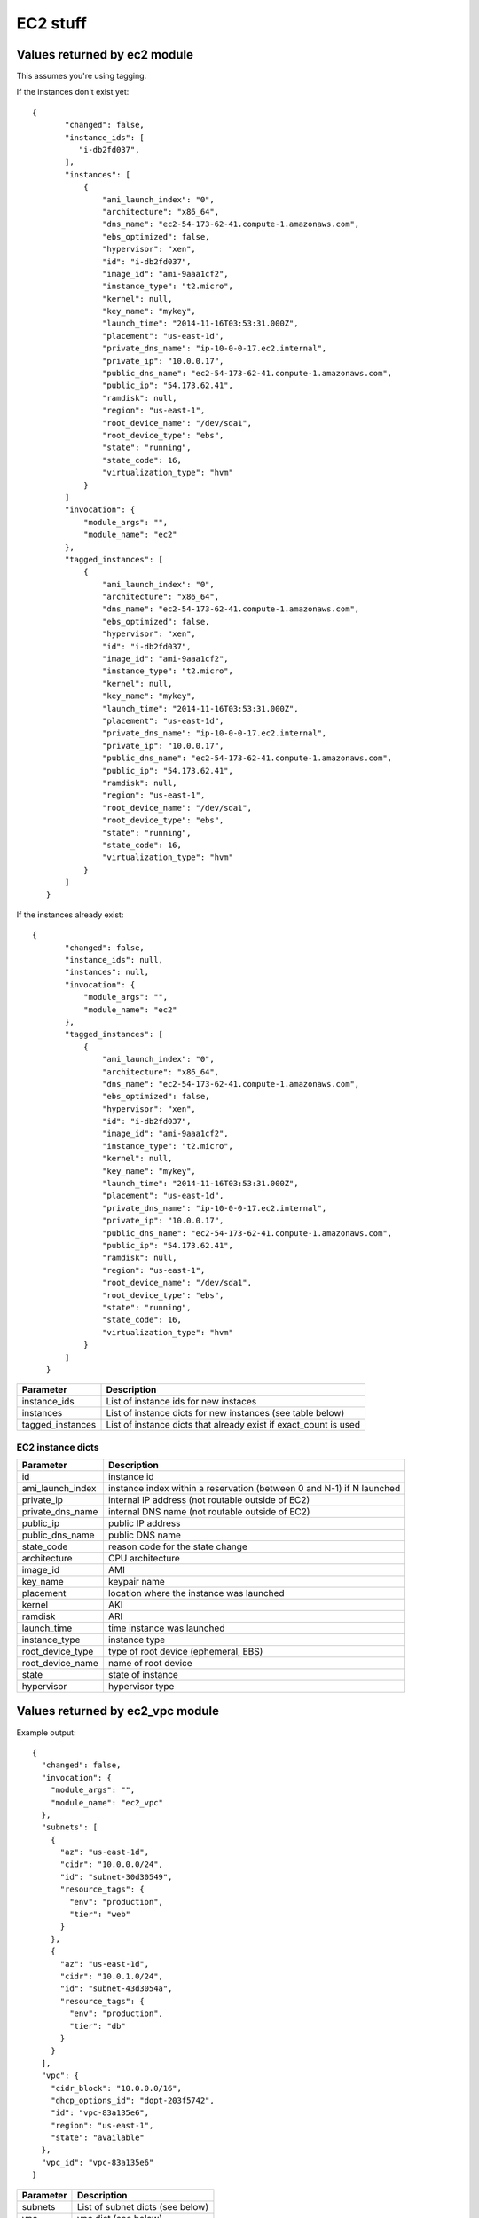 EC2 stuff
=========

.. _ec2:

Values returned by ec2 module
------------------------------

This assumes you're using tagging.


If the instances don't exist yet::

 {
        "changed": false,
        "instance_ids": [
           "i-db2fd037",
        ],
        "instances": [
            {
                "ami_launch_index": "0",
                "architecture": "x86_64",
                "dns_name": "ec2-54-173-62-41.compute-1.amazonaws.com",
                "ebs_optimized": false,
                "hypervisor": "xen",
                "id": "i-db2fd037",
                "image_id": "ami-9aaa1cf2",
                "instance_type": "t2.micro",
                "kernel": null,
                "key_name": "mykey",
                "launch_time": "2014-11-16T03:53:31.000Z",
                "placement": "us-east-1d",
                "private_dns_name": "ip-10-0-0-17.ec2.internal",
                "private_ip": "10.0.0.17",
                "public_dns_name": "ec2-54-173-62-41.compute-1.amazonaws.com",
                "public_ip": "54.173.62.41",
                "ramdisk": null,
                "region": "us-east-1",
                "root_device_name": "/dev/sda1",
                "root_device_type": "ebs",
                "state": "running",
                "state_code": 16,
                "virtualization_type": "hvm"
            }
        ]
        "invocation": {
            "module_args": "",
            "module_name": "ec2"
        },
        "tagged_instances": [
            {
                "ami_launch_index": "0",
                "architecture": "x86_64",
                "dns_name": "ec2-54-173-62-41.compute-1.amazonaws.com",
                "ebs_optimized": false,
                "hypervisor": "xen",
                "id": "i-db2fd037",
                "image_id": "ami-9aaa1cf2",
                "instance_type": "t2.micro",
                "kernel": null,
                "key_name": "mykey",
                "launch_time": "2014-11-16T03:53:31.000Z",
                "placement": "us-east-1d",
                "private_dns_name": "ip-10-0-0-17.ec2.internal",
                "private_ip": "10.0.0.17",
                "public_dns_name": "ec2-54-173-62-41.compute-1.amazonaws.com",
                "public_ip": "54.173.62.41",
                "ramdisk": null,
                "region": "us-east-1",
                "root_device_name": "/dev/sda1",
                "root_device_type": "ebs",
                "state": "running",
                "state_code": 16,
                "virtualization_type": "hvm"
            }
        ]
    }

If the instances already exist::

 {
        "changed": false,
        "instance_ids": null,
        "instances": null,
        "invocation": {
            "module_args": "",
            "module_name": "ec2"
        },
        "tagged_instances": [
            {
                "ami_launch_index": "0",
                "architecture": "x86_64",
                "dns_name": "ec2-54-173-62-41.compute-1.amazonaws.com",
                "ebs_optimized": false,
                "hypervisor": "xen",
                "id": "i-db2fd037",
                "image_id": "ami-9aaa1cf2",
                "instance_type": "t2.micro",
                "kernel": null,
                "key_name": "mykey",
                "launch_time": "2014-11-16T03:53:31.000Z",
                "placement": "us-east-1d",
                "private_dns_name": "ip-10-0-0-17.ec2.internal",
                "private_ip": "10.0.0.17",
                "public_dns_name": "ec2-54-173-62-41.compute-1.amazonaws.com",
                "public_ip": "54.173.62.41",
                "ramdisk": null,
                "region": "us-east-1",
                "root_device_name": "/dev/sda1",
                "root_device_type": "ebs",
                "state": "running",
                "state_code": 16,
                "virtualization_type": "hvm"
            }
        ]
    }

===================  =======================================================================
Parameter            Description
===================  =======================================================================
instance_ids         List of instance ids for new instaces
instances            List of instance dicts for new instances (see table below)
tagged_instances     List of instance dicts that already exist if exact_count is used
===================  =======================================================================

EC2 instance dicts
~~~~~~~~~~~~~~~~~~

===================  =======================================================================
Parameter            Description
===================  =======================================================================
id                   instance id
ami_launch_index     instance index within a reservation (between 0 and N-1) if N launched
private_ip           internal IP address (not routable outside of EC2)
private_dns_name     internal DNS name (not routable outside of EC2)
public_ip            public IP address
public_dns_name      public DNS name
state_code           reason code for the state change
architecture         CPU architecture
image_id             AMI
key_name             keypair name
placement            location where the instance was launched
kernel               AKI
ramdisk              ARI
launch_time          time instance was launched
instance_type        instance type
root_device_type     type of root device (ephemeral, EBS)
root_device_name     name of root device
state                state of instance
hypervisor           hypervisor type
===================  =======================================================================

.. _ec2_vpc:

Values returned by ec2_vpc module
---------------------------------

Example output::

    {
      "changed": false,
      "invocation": {
        "module_args": "",
        "module_name": "ec2_vpc"
      },
      "subnets": [
        {
          "az": "us-east-1d",
          "cidr": "10.0.0.0/24",
          "id": "subnet-30d30549",
          "resource_tags": {
            "env": "production",
            "tier": "web"
          }
        },
        {
          "az": "us-east-1d",
          "cidr": "10.0.1.0/24",
          "id": "subnet-43d3054a",
          "resource_tags": {
            "env": "production",
            "tier": "db"
          }
        }
      ],
      "vpc": {
        "cidr_block": "10.0.0.0/16",
        "dhcp_options_id": "dopt-203f5742",
        "id": "vpc-83a135e6",
        "region": "us-east-1",
        "state": "available"
      },
      "vpc_id": "vpc-83a135e6"
    }

===================  =======================================================================
Parameter            Description
===================  =======================================================================
subnets              List of subnet dicts (see below)
vpc                  vpc dict (see below)
vpc_id               vpc id (e.g. `vpc-12345678`)
===================  =======================================================================

subnet dict
~~~~~~~~~~~

===================  =======================================================================
Parameter            Description
===================  =======================================================================
az                   availability zone (e.g., us-east-1d)
cidr                 subnet in CIDR format (e.g., 10.0.0.0/24)
id                   subnet id (e.g. `subnet-12345678`)
resource_tags        dictionary of resource tags
===================  =======================================================================

vpc dict
~~~~~~~~

===================  =======================================================================
Parameter            Description
===================  =======================================================================
cidr_block           subnet in CIDR format (e.g. 10.0.0.0/16)
dhcp_options_id      e.g. `dopt-12345678`
id                   vpc id (e.g., `vpc-12345678`)
region               ec2 region (e.g., us-east-1)
state                state of vpc (e.g., available)
===================  =======================================================================

.. _hostvars:

hostvars from ec2.py dynamic inventory script
---------------------------------------------

ec2.py defines the following host variables:

=============================  =======================================================================
Variable                       Description
=============================  =======================================================================
ec2__in_monitoring_element
ec2_ami_launch_index
ec2_architecture
ec2_client_token
ec2_dns_name
ec2_ebs_optimized
ec2_eventsSet
ec2_group_name
ec2_hypervisor
ec2_id                         instance id
ec2_image_id
ec2_instance_profile
ec2_instance_type
ec2_ip_address
ec2_item
ec2_kernel
ec2_key_name
ec2_launch_time
ec2_monitored
ec2_monitoring
ec2_monitoring_state
ec2_persistent
ec2_placement
ec2_platform
ec2_previous_state
ec2_previous_state_code
ec2_private_dns_name
ec2_private_ip_address
ec2_public_dns_name
ec2_ramdisk
ec2_reason
ec2_region
ec2_requester_id
ec2_root_device_name
ec2_root_device_type
ec2_security_group_ids
ec2_security_group_names
ec2_spot_instance_request_id
ec2_state
ec2_state_code
ec2_state_reason
ec2_subnet_id
ec2_tag_Name
ec2_tag_env
ec2_virtualization_type
ec2_vpc_id
=============================  =======================================================================

.. _ec2_facts:

Values returned by ec2_facts module
-----------------------------------

This will connect to the EC2 metadata service and set the variables, prefixed
with ``ansible_ec2_``. Any variable that has a dash (``-``)  or colon (``:``) in
the name will also have a copied version of that variable with underscores
instead (e.g., ``ansible_ec2_ami-id`` and ``ansible_ec2_ami_id``).

Here we just show the underscore-replaced versions


=====================================================================  =======================================================================
Parameter                                                              Description
=====================================================================  =======================================================================
ansible_ec2_ami_launch_index                                           ? (e.g., `0`)
ansible_ec2_ami_manifest_path                                          ? (e.g., `(unknown)`)
ansible_ec2_hostname                                                   hostname
ansible_ec2_instance_action                                            tbd
ansible_ec2_instance_id                                                instance id
ansible_ec2_instance_type                                              instance type
ansible_ec2_kernel_id                                                  AKI
ansible_ec2_local_hostname                                             internal hostname
ansible_ec2_local_ipv4                                                 internal IP address
ansible_ec2_mac                                                        MAC address (e.g., ``22:00:0a:1f:b2:34``)
ansible_ec2_network_interfaces_macs_XX_XX_XX_XX_XX_XX_device_number    device number (e.g., ``0``)
ansible_ec2_network_interfaces_macs_XX_XX_XX_XX_XX_XX_local_hostname   internal hostname for interface (e.g., ``ip-10-31-178-52.ec2.internal``)
ansible_ec2_network_interfaces_macs_XX_XX_XX_XX_XX_XX_local_ipv4s      internal IP for interface (e.g., ``10.31.178.52``)
ansible_ec2_network_interfaces_macs_XX_XX_XX_XX_XX_XX_mac              MAC  address (e.g., ``22:00:0a:1f:b2:34``)
ansible_ec2_network_interfaces_macs_XX_XX_XX_XX_XX_XX_owner_id         Owner ID (e.g., ``635425997824``)
ansible_ec2_network_interfaces_macs_XX_XX_XX_XX_XX_XX_public_hostname  public hostname (e.g., ``ec2-107-20-42-224.compute-1.amazonaws.com``)
ansible_ec2_network_interfaces_macs_XX_XX_XX_XX_XX_XX_public_ipv4s"    public IP (e.g., ``107.20.42.224``)
ansible_ec2_public_hostname                                            public hostname (e.g., ``ec2-107-20-42-224.compute-1.amazonaws.com``)
ansible_ec2_public_key                                                 ssh public key
ansible_ec2_public_ipv4                                                public IP address (e.g., ``107.20.42.224``)
ansible_ec2_reservation_id                                             reservation id
ansible_ec2_security_groups                                            comma-delimited list of security groups (e.g., ``ssh,ping``)
ansible_ec2_instance_type                                              instance type (e.g., ``t1.micro``)
ansible_ec2_placement_availability_zone                                availability zone (e.g., ``us-east-1b``)
ansible_ec2_placement_region                                           region (e.g., ``us-east-1``)
ansible_ec2_profile                                                    profile (e.g. ``default-paravitual``)
ansible_ec2_user_data                                                  user data
=====================================================================  =======================================================================

.. _ec2_ami:

Values returned by ec2_ami module
---------------------------------

===================  =======================================================================
Parameter            Description
===================  =======================================================================
image_id             AMI id
state                state of the image
===================  =======================================================================

.. _ec2_vol:

Values returned by ec2_vol module
---------------------------------

===================  =======================================================================
Parameter            Description
===================  =======================================================================
volume_id            volume id
device               device name
===================  =======================================================================

.. _ec2_key:

Values returned by ec2_key module
---------------------------------

===================  =======================================================================
Parameter            Description
===================  =======================================================================
key.fingerprint      SSH public key fingerprint
key.name             SSH keypair name
key.private_key      SSH private key string (only if creating new key)
===================  =======================================================================

